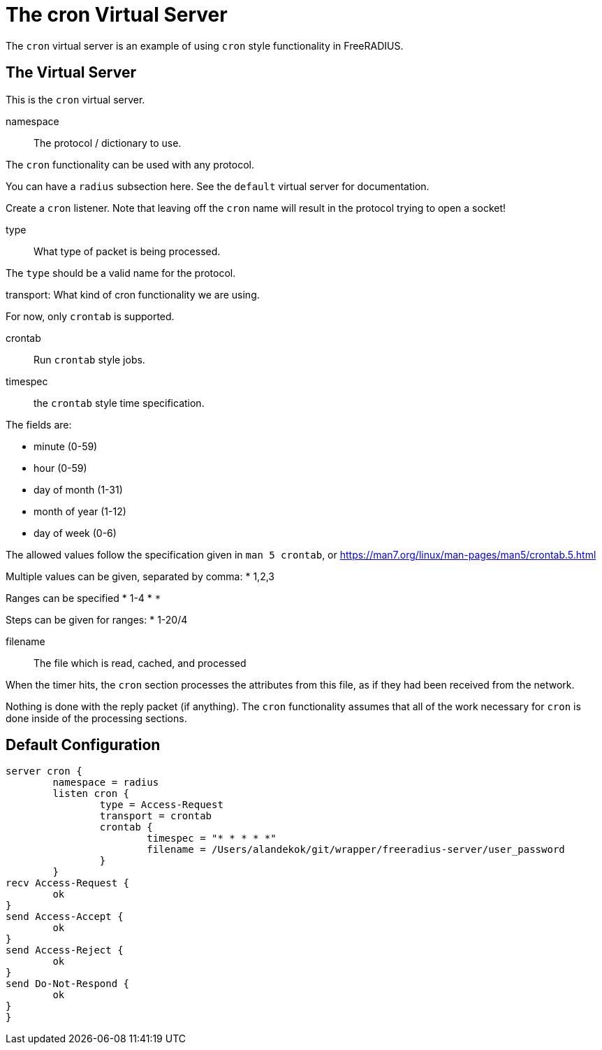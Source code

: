 



= The cron Virtual Server

The `cron` virtual server is an example of using `cron` style functionality in FreeRADIUS.

## The Virtual Server

This is the `cron` virtual server.


namespace:: The protocol / dictionary to use.

The `cron` functionality can be used with any protocol.



You can have a `radius` subsection here.  See the `default`
virtual server for documentation.



Create a `cron` listener.  Note that leaving off the `cron` name
will result in the protocol trying to open a socket!


type:: What type of packet is being processed.

The `type` should be a valid name for the protocol.



transport: What kind of cron functionality we are using.

For now, only `crontab` is supported.



crontab:: Run `crontab` style jobs.


timespec:: the `crontab` style time specification.

The fields are:

  * minute (0-59)
  * hour (0-59)
  * day of month (1-31)
  * month of year (1-12)
  * day of week (0-6)

The allowed values follow the specification given in
`man 5 crontab`, or https://man7.org/linux/man-pages/man5/crontab.5.html

Multiple values can be given, separated by comma:
  * 1,2,3

Ranges can be specified
  * 1-4
  * `*`

Steps can be given for ranges:
  * 1-20/4



filename:: The file which is read, cached, and processed

When the timer hits, the `cron` section processes the attributes
from this file, as if they had been received from the network.

Nothing is done with the reply packet (if
anything).  The `cron` functionality
assumes that all of the work necessary for
`cron` is done inside of the processing
sections.






== Default Configuration

```
server cron {
	namespace = radius
	listen cron {
		type = Access-Request
		transport = crontab
		crontab {
			timespec = "* * * * *"
			filename = /Users/alandekok/git/wrapper/freeradius-server/user_password
		}
	}
recv Access-Request {
	ok
}
send Access-Accept {
	ok
}
send Access-Reject {
	ok
}
send Do-Not-Respond {
	ok
}
}
```
